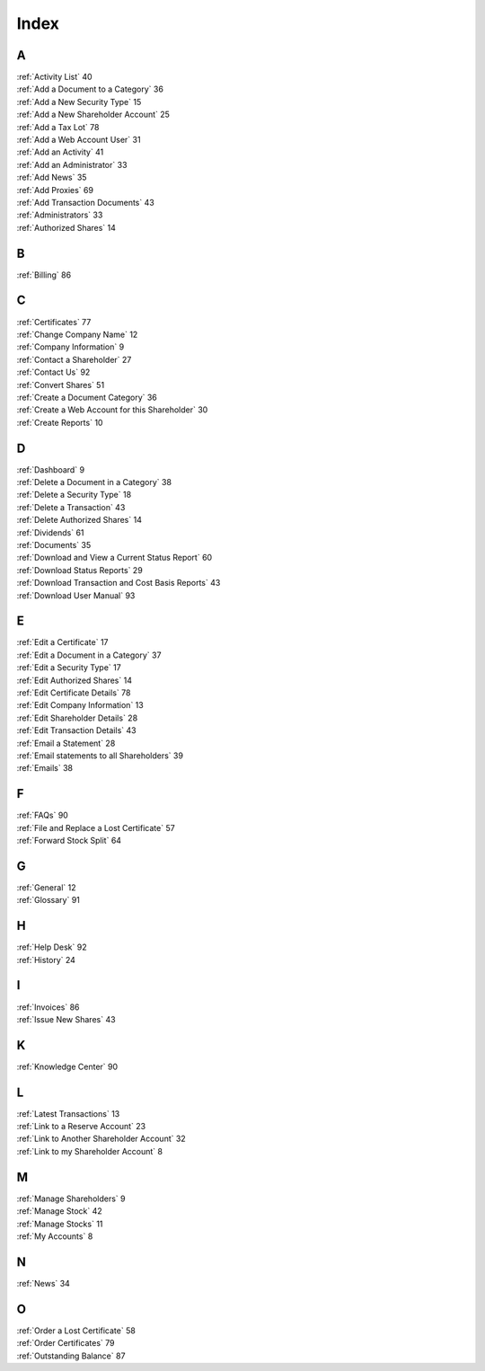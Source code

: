 
*****
Index
*****

A
==

| :ref:`Activity List` 40
| :ref:`Add a Document to a Category` 36
| :ref:`Add a New Security Type` 15
| :ref:`Add a New Shareholder Account` 25
| :ref:`Add a Tax Lot` 78
| :ref:`Add a Web Account User` 31
| :ref:`Add an Activity` 41
| :ref:`Add an Administrator` 33
| :ref:`Add News` 35
| :ref:`Add Proxies` 69
| :ref:`Add Transaction Documents` 43
| :ref:`Administrators` 33
| :ref:`Authorized Shares` 14

B
==

| :ref:`Billing` 86

C
==

| :ref:`Certificates` 77
| :ref:`Change Company Name` 12
| :ref:`Company Information` 9
| :ref:`Contact a Shareholder` 27
| :ref:`Contact Us` 92
| :ref:`Convert Shares` 51
| :ref:`Create a Document Category` 36
| :ref:`Create a Web Account for this Shareholder` 30
| :ref:`Create Reports` 10

D
==

| :ref:`Dashboard` 9
| :ref:`Delete a Document in a Category` 38
| :ref:`Delete a Security Type` 18
| :ref:`Delete a Transaction` 43
| :ref:`Delete Authorized Shares` 14
| :ref:`Dividends` 61
| :ref:`Documents` 35
| :ref:`Download and View a Current Status Report` 60
| :ref:`Download Status Reports` 29
| :ref:`Download Transaction and Cost Basis Reports` 43
| :ref:`Download User Manual` 93

E
==

| :ref:`Edit a Certificate` 17
| :ref:`Edit a Document in a Category` 37
| :ref:`Edit a Security Type` 17
| :ref:`Edit Authorized Shares` 14
| :ref:`Edit Certificate Details` 78
| :ref:`Edit Company Information` 13
| :ref:`Edit Shareholder Details` 28
| :ref:`Edit Transaction Details` 43
| :ref:`Email a Statement` 28
| :ref:`Email statements to all Shareholders` 39
| :ref:`Emails` 38

F
==

| :ref:`FAQs` 90
| :ref:`File and Replace a Lost Certificate` 57
| :ref:`Forward Stock Split` 64

G
==

| :ref:`General` 12
| :ref:`Glossary` 91

H
==

| :ref:`Help Desk` 92
| :ref:`History` 24

I
==

| :ref:`Invoices` 86
| :ref:`Issue New Shares` 43

K
==

| :ref:`Knowledge Center` 90

L
==

| :ref:`Latest Transactions` 13
| :ref:`Link to a Reserve Account` 23
| :ref:`Link to Another Shareholder Account` 32
| :ref:`Link to my Shareholder Account` 8

M
==

| :ref:`Manage Shareholders` 9
| :ref:`Manage Stock` 42
| :ref:`Manage Stocks` 11
| :ref:`My Accounts` 8

N
==

| :ref:`News` 34

O
==

| :ref:`Order a Lost Certificate` 58
| :ref:`Order Certificates` 79
| :ref:`Outstanding Balance` 87
